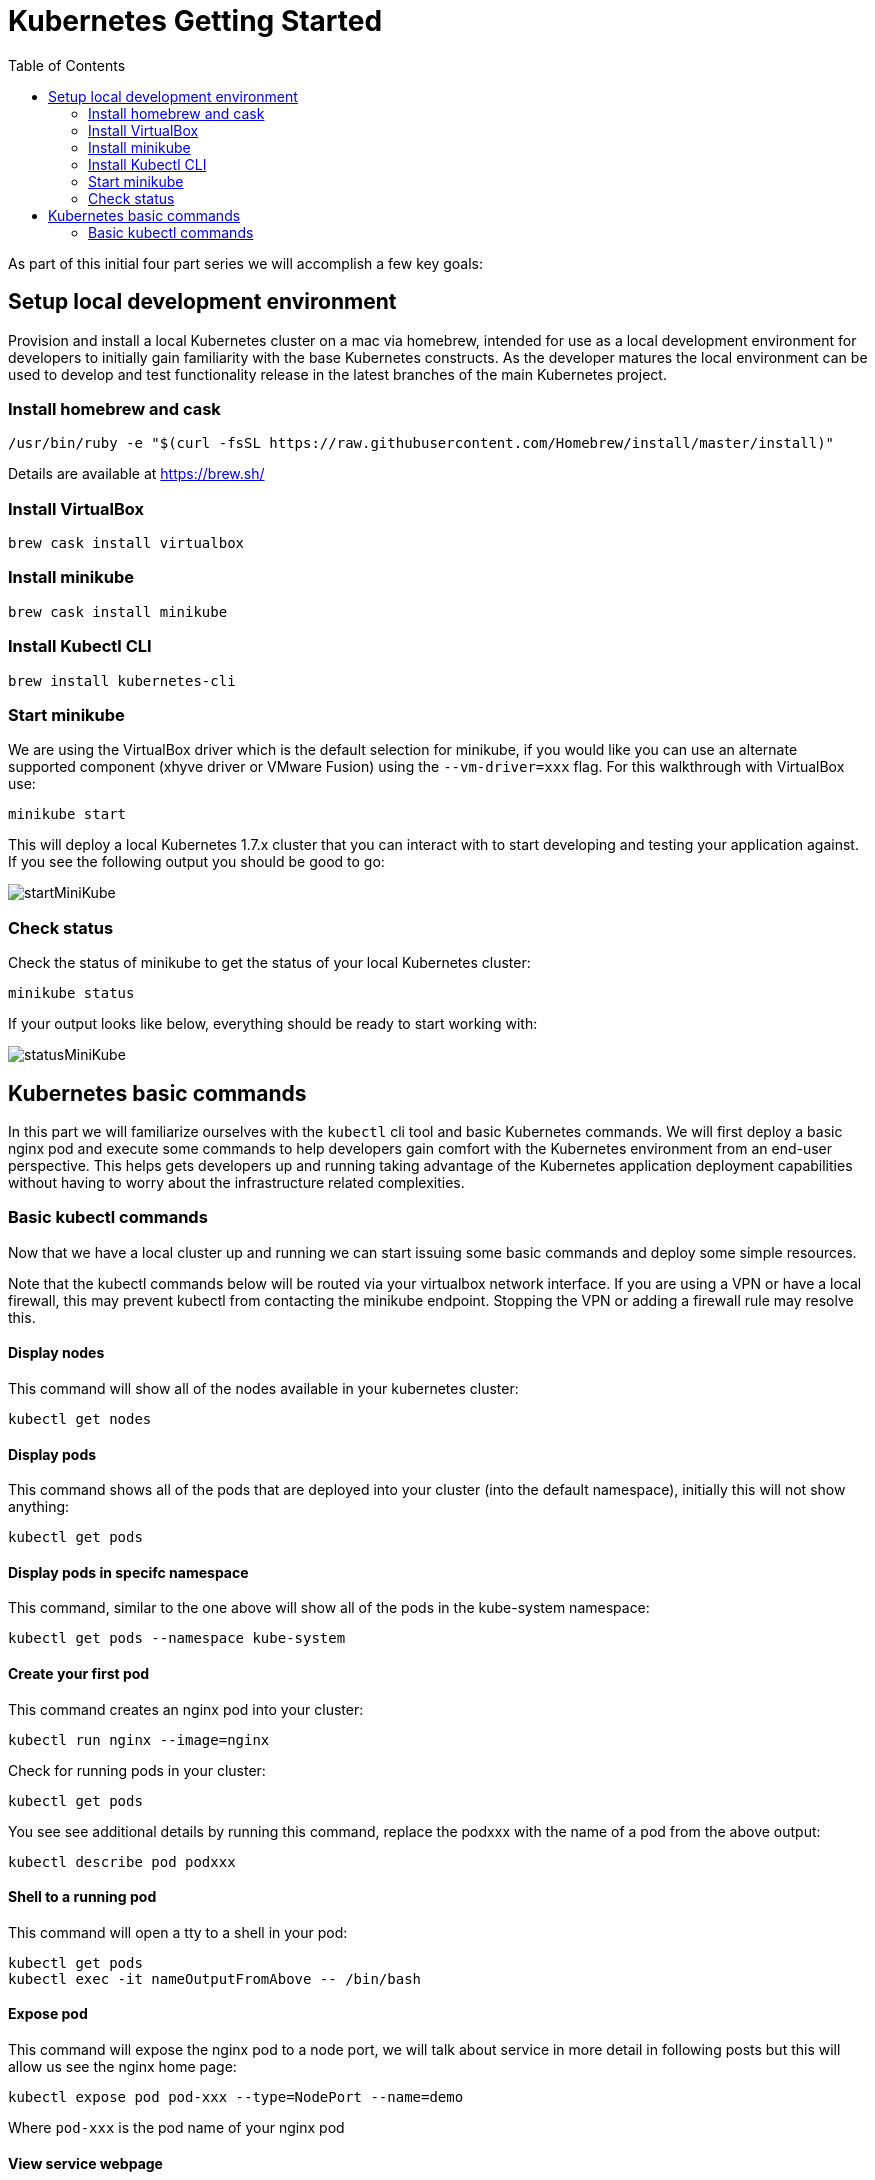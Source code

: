 = Kubernetes Getting Started
:icons:
:linkcss:
:imagesdir: ../images
:toc:

As part of this initial four part series we will accomplish a few key goals:

== Setup local development environment

Provision and install a local Kubernetes cluster on a mac via homebrew, intended for use as a local development environment for developers to initially gain familiarity with the base Kubernetes constructs. As the developer matures the local environment can be used to develop and test functionality release in the latest branches of the main Kubernetes project.

=== Install homebrew and cask

    /usr/bin/ruby -e "$(curl -fsSL https://raw.githubusercontent.com/Homebrew/install/master/install)"

Details are available at https://brew.sh/

=== Install VirtualBox

    brew cask install virtualbox

=== Install minikube

    brew cask install minikube

=== Install Kubectl CLI

    brew install kubernetes-cli

=== Start minikube

We are using the VirtualBox driver which is the default selection for minikube, if you would like you can use an alternate supported component (xhyve driver or VMware Fusion) using the ```--vm-driver=xxx``` flag. For this walkthrough with VirtualBox use:

    minikube start


This will deploy a local Kubernetes 1.7.x cluster that you can interact with to start developing and testing your application against. If you see the following output you should be good to go:

image::start-minikube.png[startMiniKube]

=== Check status

Check the status of minikube to get the status of your local Kubernetes cluster:

    minikube status

If your output looks like below, everything should be ready to start working with:

image::status-minikube.png[statusMiniKube]

== Kubernetes basic commands

In this part we will familiarize ourselves with the `kubectl` cli tool and basic Kubernetes commands. We will first deploy a basic nginx pod and execute some commands to help developers gain comfort with the Kubernetes environment from an end-user perspective. This helps gets developers up and running taking advantage of the Kubernetes application deployment capabilities without having to worry about the infrastructure related complexities.

=== Basic kubectl commands

Now that we have a local cluster up and running we can start issuing some basic commands and deploy some simple resources.

Note that the kubectl commands below will be routed via your virtualbox network interface. If you are using a VPN or have a local firewall, this may prevent kubectl from contacting the minikube endpoint. Stopping the VPN or adding a firewall rule may resolve this.

==== Display nodes

This command will show all of the nodes available in your kubernetes cluster:

    kubectl get nodes

==== Display pods

This command shows all of the pods that are deployed into your cluster (into the default namespace), initially this will not show anything:

    kubectl get pods

==== Display pods in specifc namespace

This command, similar to the one above will show all of the pods in the kube-system namespace:

    kubectl get pods --namespace kube-system

==== Create your first pod

This command creates an nginx pod into your cluster:

    kubectl run nginx --image=nginx

Check for running pods in your cluster:

    kubectl get pods

You see see additional details by running this command, replace the podxxx with the name of a pod from the above output:

    kubectl describe pod podxxx

==== Shell to a running pod

This command will open a tty to a shell in your pod:

    kubectl get pods
    kubectl exec -it nameOutputFromAbove -- /bin/bash

==== Expose pod

This command will expose the nginx pod to a node port, we will talk about service in more detail in following posts but this will allow us see the nginx home page:

    kubectl expose pod pod-xxx --type=NodePort --name=demo

Where `pod-xxx` is the pod name of your nginx pod

==== View service webpage

This minukube command will display the service for you in a web page:

    minkube service demo

As you will notice it opened a browser with an IP address and the port that the service was exposed on, this is a nice feature of minukube. But what if you wanted to find this information yourself?

You can view the IP address of a node in your cluser with these steps, first find all of the nodes in your cluster:

    kubectl get nodes

Once you have the nodes (in minikubes case there will be only one), we can describe all of the attribute of that node with:

    kubectl describe node node-xxx

Where node-xxx is the output from the previous command. This shows alot of information we are not interested in. Instead just grep for the external IP address:

    kubectl describe node node-xxx | grep InternalIP

Great, now we have the ip address for the node. Now we need to get the port that the service is exposed on. We can retrieve that with:

    kubectl describe service demo

Under the section 'NodePort' you will see which port on the node the service is deployed. So now you have both the IP address and the port and you can either curl that or open it up in a browser

==== Kube dashboard

The last item we will take a look as is the kube dashboard which displays some basic information about your cluster:

    minukube dashboard

Browse around and become familiar with some the of kubernetes terminology which we will dig into deeper in the following tutorials.

Let's create a Kubernetes cluster as explained in link:../cluster-install[Install Kubernetes cluster using Kops].